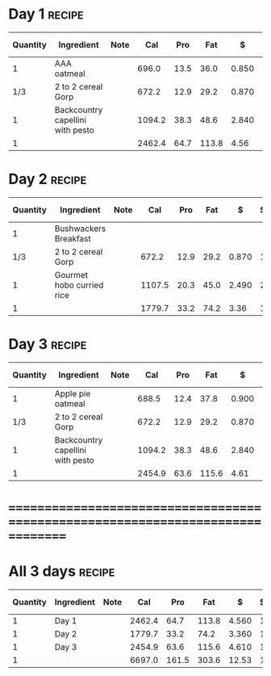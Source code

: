 * Day 1 :recipe:
  :PROPERTIES:
  :DESCRIPTION:
  :END:
  |----------+----------------------------------+------+--------+------+-------+-------+--------+------------+--------+--------+--------+---------+--------+---|
  | Quantity | Ingredient                       | Note |    Cal |  Pro |   Fat |     $ | $/kCal | $/100g pro | % carb |  % pro |  % fat |  Weight | Volume | X |
  |----------+----------------------------------+------+--------+------+-------+-------+--------+------------+--------+--------+--------+---------+--------+---|
  |        1 | AAA oatmeal                      |      |  696.0 | 13.5 |  36.0 | 0.850 |  1.221 |      6.296 | 45.690 |  7.759 | 46.552 | 156.500 |  0.620 |   |
  |----------+----------------------------------+------+--------+------+-------+-------+--------+------------+--------+--------+--------+---------+--------+---|
  |      1/3 | 2 to 2 cereal Gorp               |      |  672.2 | 12.9 |  29.2 | 0.870 |  1.294 |      6.744 | 53.228 |  7.676 | 39.096 | 149.443 |  2.000 |   |
  |----------+----------------------------------+------+--------+------+-------+-------+--------+------------+--------+--------+--------+---------+--------+---|
  |        1 | Backcountry capellini with pesto |      | 1094.2 | 38.3 |  48.6 | 2.840 |  2.596 |      7.415 | 46.024 | 14.001 | 39.974 | 280.190 |  1.000 |   |
  |----------+----------------------------------+------+--------+------+-------+-------+--------+------------+--------+--------+--------+---------+--------+---|
  |        1 |                                  |      | 2462.4 | 64.7 | 113.8 |  4.56 |  1.852 |      7.048 | 47.896 | 10.510 | 41.594 |  586.13 |   3.62 |   |
  |----------+----------------------------------+------+--------+------+-------+-------+--------+------------+--------+--------+--------+---------+--------+---|
  #+TBLEL: otdb-recipe-calc-recipe
* Day 2 :recipe:
  :PROPERTIES:
  :DESCRIPTION:
  :END:
  |----------+---------------------------+------+--------+------+------+-------+--------+------------+--------+-------+--------+---------+--------+---|
  | Quantity | Ingredient                | Note |    Cal |  Pro |  Fat |     $ | $/kCal | $/100g pro | % carb | % pro |  % fat |  Weight | Volume | X |
  |----------+---------------------------+------+--------+------+------+-------+--------+------------+--------+-------+--------+---------+--------+---|
  |        1 | Bushwackers Breakfast     |      |        |      |      |       |        |            |        |       |        |         |        |   |
  |----------+---------------------------+------+--------+------+------+-------+--------+------------+--------+-------+--------+---------+--------+---|
  |      1/3 | 2 to 2 cereal Gorp        |      |  672.2 | 12.9 | 29.2 | 0.870 |  1.294 |      6.744 | 53.228 | 7.676 | 39.096 | 149.443 |  2.000 |   |
  |----------+---------------------------+------+--------+------+------+-------+--------+------------+--------+-------+--------+---------+--------+---|
  |        1 | Gourmet hobo curried rice |      | 1107.5 | 20.3 | 45.0 | 2.490 |  2.248 |     12.266 | 56.099 | 7.332 | 36.569 | 276.900 |  2.120 |   |
  |----------+---------------------------+------+--------+------+------+-------+--------+------------+--------+-------+--------+---------+--------+---|
  |        1 |                           |      | 1779.7 | 33.2 | 74.2 |  3.36 |  1.888 |     10.120 | 55.015 | 7.462 | 37.523 |  426.34 |   4.12 |   |
  |----------+---------------------------+------+--------+------+------+-------+--------+------------+--------+-------+--------+---------+--------+---|
  #+TBLEL: otdb-recipe-calc-recipe
* Day 3 :recipe:
  :PROPERTIES:
  :DESCRIPTION:
  :END:
  |----------+----------------------------------+------+--------+------+-------+-------+--------+------------+--------+--------+--------+---------+--------+---|
  | Quantity | Ingredient                       | Note |    Cal |  Pro |   Fat |     $ | $/kCal | $/100g pro | % carb |  % pro |  % fat |  Weight | Volume | X |
  |----------+----------------------------------+------+--------+------+-------+-------+--------+------------+--------+--------+--------+---------+--------+---|
  |        1 | Apple pie oatmeal                |      |  688.5 | 12.4 |  37.8 | 0.900 |  1.307 |      7.258 | 43.384 |  7.204 | 49.412 | 151.500 |  0.880 |   |
  |----------+----------------------------------+------+--------+------+-------+-------+--------+------------+--------+--------+--------+---------+--------+---|
  |      1/3 | 2 to 2 cereal Gorp               |      |  672.2 | 12.9 |  29.2 | 0.870 |  1.294 |      6.744 | 53.228 |  7.676 | 39.096 | 149.443 |  2.000 |   |
  |----------+----------------------------------+------+--------+------+-------+-------+--------+------------+--------+--------+--------+---------+--------+---|
  |        1 | Backcountry capellini with pesto |      | 1094.2 | 38.3 |  48.6 | 2.840 |  2.596 |      7.415 | 46.024 | 14.001 | 39.974 | 280.190 |  1.000 |   |
  |----------+----------------------------------+------+--------+------+-------+-------+--------+------------+--------+--------+--------+---------+--------+---|
  |        1 |                                  |      | 2454.9 | 63.6 | 115.6 |  4.61 |  1.878 |      7.248 | 47.257 | 10.363 | 42.381 |  581.13 |   3.88 |   |
  |----------+----------------------------------+------+--------+------+-------+-------+--------+------------+--------+--------+--------+---------+--------+---|
  #+TBLEL: otdb-recipe-calc-recipe
* ================================================================================
* All 3 days :recipe:
  :PROPERTIES:
  :DESCRIPTION:
  :END:
  |----------+------------+------+--------+-------+-------+-------+--------+------------+--------+--------+--------+---------+--------+---|
  | Quantity | Ingredient | Note |    Cal |   Pro |   Fat |     $ | $/kCal | $/100g pro | % carb |  % pro |  % fat |  Weight | Volume | X |
  |----------+------------+------+--------+-------+-------+-------+--------+------------+--------+--------+--------+---------+--------+---|
  |        1 | Day 1      |      | 2462.4 |  64.7 | 113.8 | 4.560 |  1.852 |      7.048 | 47.896 | 10.510 | 41.594 | 586.130 |  3.620 |   |
  |        1 | Day 2      |      | 1779.7 |  33.2 |  74.2 | 3.360 |  1.888 |     10.120 | 55.015 |  7.462 | 37.523 | 426.340 |  4.120 |   |
  |        1 | Day 3      |      | 2454.9 |  63.6 | 115.6 | 4.610 |  1.878 |      7.248 | 47.257 | 10.363 | 42.381 | 581.130 |  3.880 |   |
  |----------+------------+------+--------+-------+-------+-------+--------+------------+--------+--------+--------+---------+--------+---|
  |        1 |            |      | 6697.0 | 161.5 | 303.6 | 12.53 |  1.871 |      7.759 | 49.554 |  9.646 | 40.800 | 1593.60 |  11.62 |   |
  |----------+------------+------+--------+-------+-------+-------+--------+------------+--------+--------+--------+---------+--------+---|
  #+TBLEL: otdb-recipe-calc-recipe
